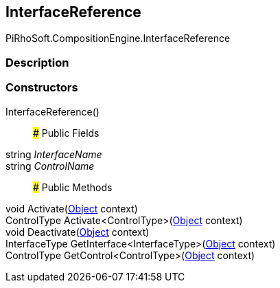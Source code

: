[#reference/interface-reference]

## InterfaceReference

PiRhoSoft.CompositionEngine.InterfaceReference

### Description

### Constructors

InterfaceReference()::

### Public Fields

string _InterfaceName_::

string _ControlName_::

### Public Methods

void Activate(https://docs.unity3d.com/ScriptReference/Object.html[Object^] context)::

ControlType Activate<ControlType>(https://docs.unity3d.com/ScriptReference/Object.html[Object^] context)::

void Deactivate(https://docs.unity3d.com/ScriptReference/Object.html[Object^] context)::

InterfaceType GetInterface<InterfaceType>(https://docs.unity3d.com/ScriptReference/Object.html[Object^] context)::

ControlType GetControl<ControlType>(https://docs.unity3d.com/ScriptReference/Object.html[Object^] context)::